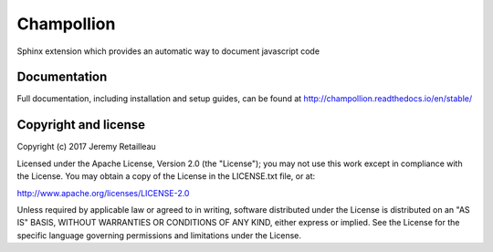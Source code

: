 ###########
Champollion
###########

.. image:: https://img.shields.io/pypi/v/champollion.svg
        :target: https://pypi.python.org/pypi/champollion

.. image:: https://api.travis-ci.org/buddly27/champollion.svg?branch=master
    :target: https://travis-ci.org/buddly27/champollion

.. image:: https://coveralls.io/repos/github/buddly27/champollion/badge.svg?branch=master
    :target: https://coveralls.io/github/buddly27/champollion?branch=master

.. image:: https://readthedocs.org/projects/champollion/badge/?version=stable
        :target: http://champollion.readthedocs.io/en/stable
        :alt: Documentation Status

Sphinx extension which provides an automatic way to document javascript code

*************
Documentation
*************

Full documentation, including installation and setup guides, can be found at
http://champollion.readthedocs.io/en/stable/

*********************
Copyright and license
*********************

Copyright (c) 2017 Jeremy Retailleau

Licensed under the Apache License, Version 2.0 (the "License"); you may not use
this work except in compliance with the License. You may obtain a copy of the
License in the LICENSE.txt file, or at:

http://www.apache.org/licenses/LICENSE-2.0

Unless required by applicable law or agreed to in writing, software distributed
under the License is distributed on an "AS IS" BASIS, WITHOUT WARRANTIES OR
CONDITIONS OF ANY KIND, either express or implied. See the License for the
specific language governing permissions and limitations under the License.


